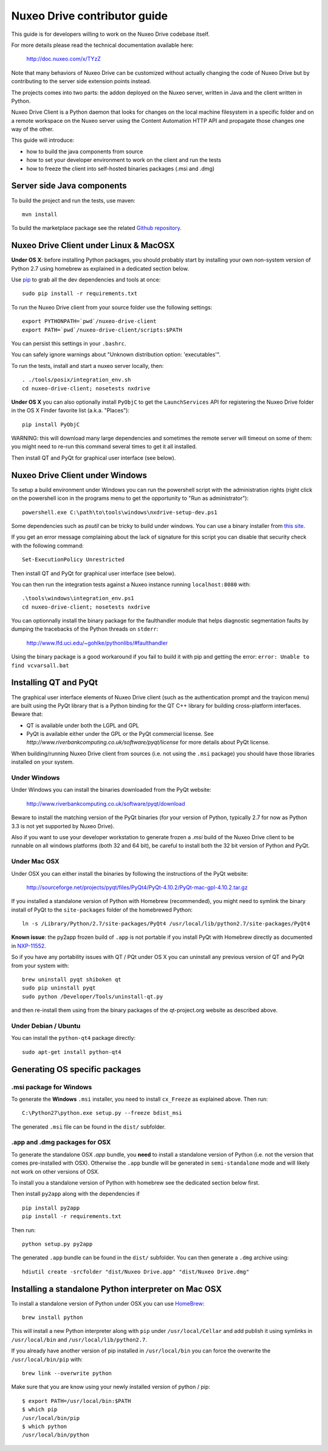 Nuxeo Drive contributor guide
=============================

This guide is for developers willing to work on the Nuxeo Drive codebase itself.

For more details please read the technical documentation available here:

  http://doc.nuxeo.com/x/TYzZ

Note that many behaviors of Nuxeo Drive can be customized without actually
changing the code of Nuxeo Drive but by contributing to the server side
extension points instead.

The projects comes into two parts: the addon deployed on the Nuxeo server,
written in Java and the client written in Python.

Nuxeo Drive Client is a Python daemon that looks for changes on the local
machine filesystem in a specific folder and on a remote workspace on the Nuxeo
server using the Content Automation HTTP API and propagate those changes one way
of the other.

This guide will introduce:

- how to build the java components from source
- how to set your developer environment to work on the client and run the tests
- how to freeze the client into self-hosted binaries packages (.msi and .dmg)


Server side Java components
---------------------------

To build the project and run the tests, use maven::

  mvn install

To build the marketplace package see the related
`Github repository <https://github.com/nuxeo/marketplace-drive>`_.


Nuxeo Drive Client under Linux & MacOSX
---------------------------------------

**Under OS X**: before installing Python packages, you should probably start by
installing your own non-system version of Python 2.7 using homebrew as explained
in a dedicated section below.

Use pip_ to grab all the dev dependencies and tools at once::

  sudo pip install -r requirements.txt

To run the Nuxeo Drive client from your source folder use the following settings::

  export PYTHONPATH=`pwd`/nuxeo-drive-client
  export PATH=`pwd`/nuxeo-drive-client/scripts:$PATH

You can persist this settings in your ``.bashrc``.

You can safely ignore warnings about "Unknown distribution option: 'executables'".

To run the tests, install and start a nuxeo server locally, then::

  . ./tools/posix/integration_env.sh
  cd nuxeo-drive-client; nosetests nxdrive

.. _pip: http://www.pip-installer.org/

**Under OS X** you can also optionally install ``PyObjC`` to get the
``LaunchServices`` API for registering the Nuxeo Drive folder in the OS X
Finder favorite list (a.k.a. "Places")::

  pip install PyObjC

WARNING: this will download many large dependencies and sometimes the remote
server will timeout on some of them: you might need to re-run this command
several times to get it all installed.

Then install QT and PyQt for graphical user interface (see below).


Nuxeo Drive Client under Windows
--------------------------------

To setup a build environment under Windows you can run the powershell
script with the administration rights (right click on the powershell
icon in the programs menu to get the opportunity to "Run as
administrator")::

  powershell.exe C:\path\to\tools\windows\nxdrive-setup-dev.ps1

Some dependencies such as `psutil` can be tricky to build under windows.  You
can use a binary installer from `this site
<http://www.lfd.uci.edu/~gohlke/pythonlibs/>`_.

If you get an error message complaining about the lack of signature
for this script you can disable that security check with the following
command::

  Set-ExecutionPolicy Unrestricted

Then install QT and PyQt for graphical user interface (see below).

You can then run the integration tests against a Nuxeo instance running
``localhost:8080`` with::

  .\tools\windows\integration_env.ps1
  cd nuxeo-drive-client; nosetests nxdrive

You can optionnally install the binary package for the faulthandler module
that helps diagnostic segmentation faults by dumping the tracebacks of the
Python threads on ``stderr``:

  http://www.lfd.uci.edu/~gohlke/pythonlibs/#faulthandler

Using the binary package is a good workaround if you fail to build it with
pip and getting the error: ``error: Unable to find vcvarsall.bat``


Installing QT and PyQt
------------------------

The graphical user interface elements of Nuxeo Drive client (such as the
authentication prompt and the trayicon menu) are built using the PyQt library
that is a Python binding for the QT C++ library for building cross-platform
interfaces. Beware that:

- QT is available under both the LGPL and GPL
- PyQt is available either under the GPL or the PyQt commercial license. See `http://www.riverbankcomputing.co.uk/software/pyqt/license` for more details about PyQt license.

When building/running Nuxeo Drive client from sources (i.e. not using the
``.msi`` package) you should have those libraries installed on your system.

Under Windows
~~~~~~~~~~~~~

Under Windows you can install the binaries downloaded from the PyQt website:

  http://www.riverbankcomputing.co.uk/software/pyqt/download

Beware to install the matching version of the PyQt binaries (for your
version of Python, typically 2.7 for now as Python 3.3 is not yet supported by
Nuxeo Drive).

Also if you want to use your developer workstation to generate frozen a `.msi`
build of the Nuxeo Drive client to be runnable on all windows platforms (both 32
and 64 bit), be careful to install both the 32 bit version of Python and PyQt.


Under Mac OSX
~~~~~~~~~~~~~

Under OSX you can either install the binaries by following the instructions
of the PyQt website:

  http://sourceforge.net/projects/pyqt/files/PyQt4/PyQt-4.10.2/PyQt-mac-gpl-4.10.2.tar.gz

If you installed a standalone version of Python with Homebrew (recommended), you
might need to symlink the binary install of PyQt to the ``site-packages``
folder of the homebrewed Python::

  ln -s /Library/Python/2.7/site-packages/PyQt4 /usr/local/lib/python2.7/site-packages/PyQt4

**Known issue**: the py2app frozen build of ``.app`` is not portable if you
install PyQt with Homebrew directly as documented in `NXP-11552
<https://jira.nuxeo.com/browse/NXP-11552>`_.

So if you have any portability issues with QT / PQt under OS X you can
uninstall any previous version of QT and PyQt from your system with::

    brew uninstall pyqt shiboken qt
    sudo pip uninstall pyqt
    sudo python /Developer/Tools/uninstall-qt.py

and then re-install them using from the binary packages of the qt-project.org
website as described above.


Under Debian / Ubuntu
~~~~~~~~~~~~~~~~~~~~~

You can install the ``python-qt4`` package directly::

  sudo apt-get install python-qt4


Generating OS specific packages
-------------------------------

.msi package for Windows
~~~~~~~~~~~~~~~~~~~~~~~~

To generate the **Windows** ``.msi`` installer, you need to install ``cx_Freeze``
as explained above. Then run::

  C:\Python27\python.exe setup.py --freeze bdist_msi

The generated ``.msi`` file can be found in the ``dist/`` subfolder.

.app and .dmg packages for OSX
~~~~~~~~~~~~~~~~~~~~~~~~~~~~~~

To generate the standalone OSX `.app` bundle, you **need** to install a
standalone version of Python (i.e. not the version that comes pre-installed
with OSX). Otherwise the ``.app`` bundle will be generated in
``semi-standalone`` mode and will likely not work on other versions of OSX.

To install you a standalone version of Python with homebrew see the dedicated
section below first.

Then install ``py2app`` along with the dependencies if ::

  pip install py2app
  pip install -r requirements.txt

Then run::

  python setup.py py2app

The generated ``.app`` bundle can be found in the ``dist/`` subfolder. You
can then generate a ``.dmg`` archive using::

  hdiutil create -srcfolder "dist/Nuxeo Drive.app" "dist/Nuxeo Drive.dmg"


Installing a standalone Python interpreter on Mac OSX
------------------------------------------------------

To install a standalone version of Python under OSX you can use `HomeBrew
<http://mxcl.github.com/homebrew/>`_::

  brew install python

This will install a new Python interpreter along with ``pip`` under
``/usr/local/Cellar`` and add publish it using symlinks in ``/usr/local/bin``
and ``/usr/local/lib/python2.7``.

If you already have another version of pip installed in ``/usr/local/bin`` you
can force the overwrite the ``/usr/local/bin/pip`` with::

  brew link --overwrite python

Make sure that you are know using your newly installed version of python / pip::

  $ export PATH=/usr/local/bin:$PATH
  $ which pip
  /usr/local/bin/pip
  $ which python
  /usr/local/bin/python

